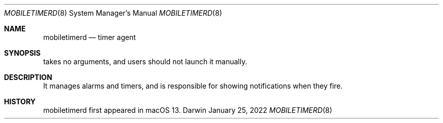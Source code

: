 .Dd January 25, 2022
.Dt MOBILETIMERD 8
.Os Darwin
.Sh NAME
.Nm mobiletimerd
.Nd timer agent
.Sh SYNOPSIS
takes no arguments, and users should not launch it manually.
.Sh DESCRIPTION
It manages alarms and timers, and is responsible for showing notifications when they fire.
.Sh HISTORY
mobiletimerd first appeared in macOS 13.
